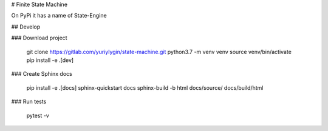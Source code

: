 # Finite State Machine

On PyPi it has a name of State-Engine

## Develop

### Download project

    git clone https://gitlab.com/yuriylygin/state-machine.git
    python3.7 -m venv venv
    source venv/bin/activate
    pip install -e .[dev]

### Create Sphinx docs

    pip install -e .[docs]
    sphinx-quickstart docs
    sphinx-build -b html docs/source/ docs/build/html

### Run tests 

    pytest -v